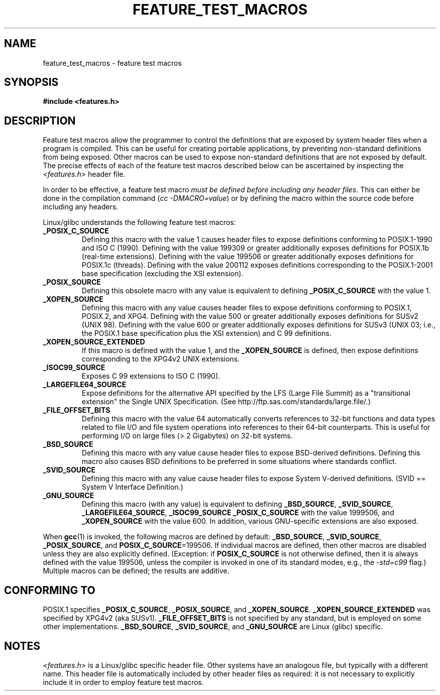 .\" Hey Emacs! This file is -*- nroff -*- source.
.\"
.\" This manpage is Copyright (C) 2006, Michael Kerrisk
.\"
.\" Permission is granted to make and distribute verbatim copies of this
.\" manual provided the copyright notice and this permission notice are
.\" preserved on all copies.
.\"
.\" Permission is granted to copy and distribute modified versions of this
.\" manual under the conditions for verbatim copying, provided that the
.\" entire resulting derived work is distributed under the terms of a
.\" permission notice identical to this one.
.\" 
.\" Since the Linux kernel and libraries are constantly changing, this
.\" manual page may be incorrect or out-of-date.  The author(s) assume no
.\" responsibility for errors or omissions, or for damages resulting from
.\" the use of the information contained herein.  The author(s) may not
.\" have taken the same level of care in the production of this manual,
.\" which is licensed free of charge, as they might when working
.\" professionally.
.\" 
.\" Formatted or processed versions of this manual, if unaccompanied by
.\" the source, must acknowledge the copyright and authors of this work.
.\"
.\"
.TH FEATURE_TEST_MACROS 7 2006-04-26 "Linux" "Linux Programmer's Manual"
.SH NAME
feature_test_macros \- feature test macros
.SH SYNOPSIS
.nf
.B #include <features.h>
.SH DESCRIPTION
Feature test macros allow the programmer to control the definitions that
are exposed by system header files when a program is compiled.
This can be useful for creating portable applications, 
by preventing non-standard definitions from being exposed.
Other macros can be used to expose non-standard definitions that
are not exposed by default.
The precise effects of each of the feature test macros described below 
can be ascertained by inspecting the
.I <features.h>
header file.

In order to be effective, a feature test macro
.IR "must be defined before including any header files" .
This can either be done in the compilation command
.RI ( "cc -DMACRO=value" )
or by defining the macro within the source code before 
including any headers.

Linux/glibc understands the following feature test macros:
.TP
.B _POSIX_C_SOURCE
Defining this macro with the value 1 causes header files to expose 
definitions conforming to POSIX.1-1990 and ISO C (1990).
Defining with the value 199309 or greater additionally exposes 
definitions for POSIX.1b (real-time extensions).
Defining with the value 199506 or greater additionally exposes 
definitions for POSIX.1c (threads).
Defining with the value 200112 exposes definitions corresponding 
to the POSIX.1-2001 base specification (excluding the XSI extension).
.TP 
.B _POSIX_SOURCE
Defining this obsolete macro with any value is equivalent to defining
.B _POSIX_C_SOURCE
with the value 1.
.TP
.B _XOPEN_SOURCE
Defining this macro with any value causes header files to expose
definitions conforming to POSIX.1, POSIX.2, and XPG4.
Defining with the value 500 or greater additionally exposes
definitions for SUSv2 (UNIX 98).
Defining with the value 600 or greater additionally exposes
definitions for SUSv3 (UNIX 03; i.e., the POSIX.1 base specification 
plus the XSI extension) and C 99 definitions.
.TP
.B _XOPEN_SOURCE_EXTENDED
If this macro is defined with the value 1, and the
.BR _XOPEN_SOURCE
is defined, then expose definitions corresponding to the XPG4v2
UNIX extensions.
.TP
.B _ISOC99_SOURCE
Exposes C 99 extensions to ISO C (1990).
.TP
.B _LARGEFILE64_SOURCE
Expose definitions for the alternative API specified by the 
LFS (Large File Summit) as a "transitional extension" the 
Single UNIX Specification.  
(See http://ftp.sas.com/standards/large.file/.)
.TP
.B _FILE_OFFSET_BITS
Defining this macro with the value 64 
automatically converts references to 32-bit functions and data types 
related to file I/O and file system operations into references to 
their 64-bit counterparts.
This is useful for performing I/O on large files (> 2 Gigabytes)
on 32-bit systems.
.TP
.B _BSD_SOURCE
Defining this macro with any value cause header files to expose 
BSD-derived definitions.
Defining this macro also causes BSD definitions to be preferred in
some situations where standards conflict.
.TP
.B _SVID_SOURCE
Defining this macro with any value cause header files to expose 
System V-derived definitions.  
(SVID == System V Interface Definition.)
.TP
.B _GNU_SOURCE
Defining this macro (with any value) is equivalent to defining
.BR _BSD_SOURCE ,
.BR _SVID_SOURCE ,
.BR _LARGEFILE64_SOURCE ,
.BR _ISOC99_SOURCE
.BR _POSIX_C_SOURCE
with the value 1999506,
and
.BR _XOPEN_SOURCE
with the value 600.
In addition, various GNU-specific extensions are also exposed.
.PP
When
.BR gcc (1)
is invoked, the following macros are defined by default:
.BR _BSD_SOURCE ,
.BR _SVID_SOURCE ,
.BR _POSIX_SOURCE ,
and
.BR POSIX_C_SOURCE =199506.
If individual macros are defined, then other macros are disabled
unless they are also explicitly defined.  (Exception:
if 
.BR POSIX_C_SOURCE
is not otherwise defined, 
then it is always defined with the value 199506,
unless the compiler is invoked in one of its standard modes, e.g., the
.I -std=c99
flag.)
Multiple macros can be defined; the results are additive.
.SH CONFORMING TO
POSIX.1 specifies
.BR _POSIX_C_SOURCE ,
.BR _POSIX_SOURCE ,
and
.BR _XOPEN_SOURCE .
.BR _XOPEN_SOURCE_EXTENDED
was specified by XPG4v2 (aka SUSv1).
.BR _FILE_OFFSET_BITS 
is not specified by any standard, 
but is employed on some other implementations.
.BR _BSD_SOURCE ,
.BR _SVID_SOURCE ,
and
.BR _GNU_SOURCE
are Linux (glibc) specific.
.SH NOTES
.I <features.h>
is a Linux/glibc specific header file.
Other systems have an analogous file, but typically with a different name.
This header file is automatically included by other header files as 
required: it is not necessary to explicitly include it in order to 
employ feature test macros.
